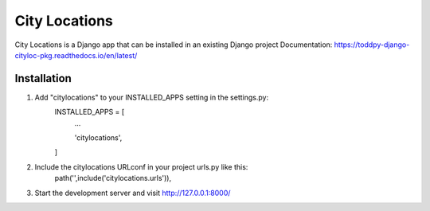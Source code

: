 ==============
City Locations
==============

City Locations is a Django app that can be installed in an existing Django project
Documentation: https://toddpy-django-cityloc-pkg.readthedocs.io/en/latest/

Installation
------------

1. Add "citylocations" to your INSTALLED_APPS setting in the settings.py:
    INSTALLED_APPS = [
        ...

        'citylocations',

    ]

2. Include the citylocations URLconf in your project urls.py like this:
    path('',include('citylocations.urls')),

3. Start the development server and visit http://127.0.0.1:8000/